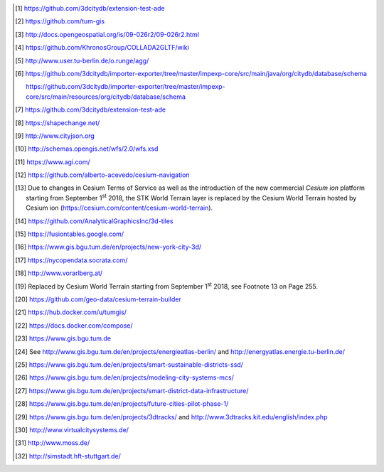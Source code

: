 
.. [1]
   https://github.com/3dcitydb/extension-test-ade

.. [2]
   https://github.com/tum-gis

.. [3]
   http://docs.opengeospatial.org/is/09-026r2/09-026r2.html

.. [4]
   https://github.com/KhronosGroup/COLLADA2GLTF/wiki

.. [5]
   http://www.user.tu-berlin.de/o.runge/agg/

.. [6]
   https://github.com/3dcitydb/importer-exporter/tree/master/impexp-core/src/main/java/org/citydb/database/schema

   https://github.com/3dcitydb/importer-exporter/tree/master/impexp-core/src/main/resources/org/citydb/database/schema

.. [7]
   https://github.com/3dcitydb/extension-test-ade

.. [8]
   https://shapechange.net/

.. [9]
   http://www.cityjson.org

.. [10]
   http://schemas.opengis.net/wfs/2.0/wfs.xsd

.. [11]
   https://www.agi.com/

.. [12]
   https://github.com/alberto-acevedo/cesium-navigation

.. [13]
   Due to changes in Cesium Terms of Service as well as the introduction
   of the new commercial *Cesium ion* platform starting from September
   1\ \ :sup:`st` 2018, the STK World Terrain layer is replaced by the
   Cesium World Terrain hosted by Cesium ion
   (https://cesium.com/content/cesium-world-terrain).

.. [14]
   https://github.com/AnalyticalGraphicsInc/3d-tiles

.. [15]
   https://fusiontables.google.com/

.. [16]
   https://www.gis.bgu.tum.de/en/projects/new-york-city-3d/

.. [17]
   https://nycopendata.socrata.com/

.. [18]
   http://www.vorarlberg.at/

.. [19]
   Replaced by Cesium World Terrain starting from September
   1\ \ :sup:`st` 2018, see Footnote 13 on Page 255.

.. [20]
   https://github.com/geo-data/cesium-terrain-builder

.. [21]
   https://hub.docker.com/u/tumgis/

.. [22]
   https://docs.docker.com/compose/

.. [23]
   https://www.gis.bgu.tum.de

.. [24]
   See http://www.gis.bgu.tum.de/en/projects/energieatlas-berlin/ and
   http://energyatlas.energie.tu-berlin.de/

.. [25]
   https://www.gis.bgu.tum.de/en/projects/smart-sustainable-districts-ssd/

.. [26]
   https://www.gis.bgu.tum.de/en/projects/modeling-city-systems-mcs/

.. [27]
   https://www.gis.bgu.tum.de/en/projects/smart-district-data-infrastructure/

.. [28]
   https://www.gis.bgu.tum.de/en/projects/future-cities-pilot-phase-1/

.. [29]
   https://www.gis.bgu.tum.de/en/projects/3dtracks/ and
   http://www.3dtracks.kit.edu/english/index.php

.. [30]
   http://www.virtualcitysystems.de/

.. [31]
   http://www.moss.de/

.. [32]
   http://simstadt.hft-stuttgart.de/
